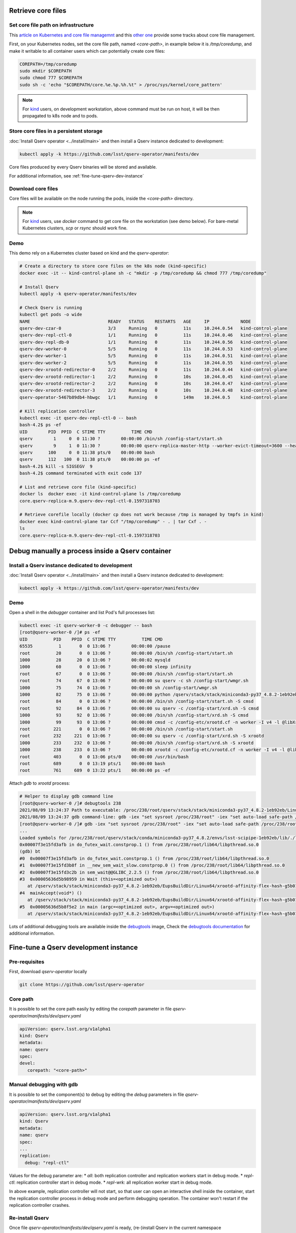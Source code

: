 ###################
Retrieve core files
###################

Set core file path on infrastructure
====================================

This `article on Kubernetes and core file managemnt <https://medium.com/faun/handling-core-dumps-in-kubernetes-clusters-in-gcp-b1b2a54c25dc>`__
and this `other one <https://medium.com/@shuanglu1993/how-to-generate-coredump-for-containers-running-with-k8s-1a3f4a7e75b2>`__ provide some tracks about core file management.

First, on your Kubernetes nodes, set the core file path, named `<core-path>`, in example below it is `/tmp/coredump`, and make it writable to all container users which can potentially create core files:

.. code:: bash

   COREPATH=/tmp/coredump
   sudo mkdir $COREPATH
   sudo chmod 777 $COREPATH
   sudo sh -c 'echo "$COREPATH/core.%e.%p.%h.%t" > /proc/sys/kernel/core_pattern'

.. note::

   For `kind <https://kind.sigs.k8s.io>`_ users, on development workstation, above command must be run on host, it will be then propagated to k8s node and to pods.

Store core files in a persistent storage
========================================

:doc:`Install Qserv operator <../install/main>` and then install a Qserv instance dedicated to development:

.. code:: bash

   kubectl apply -k https://github.com/lsst/qserv-operator/manifests/dev

Core files produced by every Qserv binaries will be stored and available.

For additional information, see :ref:`fine-tune-qserv-dev-instance`

Download core files
===================

Core files will be available on the node running the pods, inside the `<core-path>` directory.

.. note::

   For `kind <https://kind.sigs.k8s.io>`_ users, use `docker` command to get core file on the workstation (see demo below). For bare-metal Kubernetes clusters, `scp` or `rsync` should work fine.

Demo
====

This demo rely on a Kubernetes cluster based on kind and the `qserv-operator`:

.. code:: bash

   # Create a directory to store core files on the k8s node (kind-specific)
   docker exec -it -- kind-control-plane sh -c "mkdir -p /tmp/coredump && chmod 777 /tmp/coredump"

   # Install Qserv
   kubectl apply -k qserv-operator/manifests/dev

   # Check Qserv is running
   kubectl get pods -o wide
   NAME                              READY   STATUS    RESTARTS   AGE     IP            NODE
   qserv-dev-czar-0                  3/3     Running   0          11s     10.244.0.54   kind-control-plane
   qserv-dev-repl-ctl-0              1/1     Running   0          11s     10.244.0.46   kind-control-plane
   qserv-dev-repl-db-0               1/1     Running   0          11s     10.244.0.56   kind-control-plane
   qserv-dev-worker-0                5/5     Running   0          11s     10.244.0.53   kind-control-plane
   qserv-dev-worker-1                5/5     Running   0          11s     10.244.0.51   kind-control-plane
   qserv-dev-worker-2                5/5     Running   0          11s     10.244.0.55   kind-control-plane
   qserv-dev-xrootd-redirector-0     2/2     Running   0          11s     10.244.0.44   kind-control-plane
   qserv-dev-xrootd-redirector-1     2/2     Running   0          10s     10.244.0.45   kind-control-plane
   qserv-dev-xrootd-redirector-2     2/2     Running   0          10s     10.244.0.47   kind-control-plane
   qserv-dev-xrootd-redirector-3     2/2     Running   0          10s     10.244.0.48   kind-control-plane
   qserv-operator-5467b89db4-hbwgc   1/1     Running   0          149m    10.244.0.5    kind-control-plane

   # Kill replication controller
   kubectl exec -it qserv-dev-repl-ctl-0 -- bash
   bash-4.2$ ps -ef
   UID        PID  PPID  C STIME TTY          TIME CMD
   qserv        1     0  0 11:30 ?        00:00:00 /bin/sh /config-start/start.sh
   qserv        9     1  0 11:30 ?        00:00:00 qserv-replica-master-http --worker-evict-timeout=3600 --health-probe-interval=120 --replication-interval=1200 --config=mysql://qsreplica:@qserv-dev-repl-db:3306/qservReplica --qserv-db-password=CHANGEME
   qserv      100     0  0 11:38 pts/0    00:00:00 bash
   qserv      112   100  0 11:38 pts/0    00:00:00 ps -ef
   bash-4.2$ kill -s SIGSEGV  9
   bash-4.2$ command terminated with exit code 137

   # List and retrieve core file (kind-specific)
   docker ls  docker exec -it kind-control-plane ls /tmp/coredump
   core.qserv-replica-m.9.qserv-dev-repl-ctl-0.1597318703

   # Retrieve corefile locally (docker cp does not work because /tmp is managed by tmpfs in kind)
   docker exec kind-control-plane tar Ccf "/tmp/coredump" - . | tar Cxf . -
   ls
   core.qserv-replica-m.9.qserv-dev-repl-ctl-0.1597318703

#################################################
Debug manually a process inside a Qserv container
#################################################

Install a Qserv instance dedicated to development
=================================================

:doc:`Install Qserv operator <../install/main>` and then install a Qserv instance dedicated to development:

.. code:: bash

   kubectl apply -k https://github.com/lsst/qserv-operator/manifests/dev

Demo
====

Open a shell in the `debugger` container and list Pod's full processes list:

.. code:: bash

   kubectl exec -it qserv-worker-0 -c debugger -- bash
   [root@qserv-worker-0 /]# ps -ef
   UID          PID    PPID  C STIME TTY          TIME CMD
   65535          1       0  0 13:06 ?        00:00:00 /pause
   root          20       0  0 13:06 ?        00:00:00 /bin/sh /config-start/start.sh
   1000          28      20  0 13:06 ?        00:00:02 mysqld
   1000          60       0  0 13:06 ?        00:00:00 sleep infinity
   root          67       0  0 13:06 ?        00:00:00 /bin/sh /config-start/start.sh
   root          74      67  0 13:06 ?        00:00:00 su qserv -c sh /config-start/wmgr.sh
   1000          75      74  0 13:06 ?        00:00:00 sh /config-start/wmgr.sh
   1000          82      75  0 13:06 ?        00:00:00 python /qserv/stack/stack/miniconda3-py37_4.8.2-1eb92eb/Linux64/qserv/2021.7.1-rc1+2c8521dd9c/bin/qservWmg
   root          84       0  0 13:06 ?        00:00:00 /bin/sh /config-start/start.sh -S cmsd
   root          92      84  0 13:06 ?        00:00:00 su qserv -c /config-start/xrd.sh -S cmsd
   1000          93      92  0 13:06 ?        00:00:00 /bin/sh /config-start/xrd.sh -S cmsd
   1000          99      93  0 13:06 ?        00:00:00 cmsd -c /config-etc/xrootd.cf -n worker -I v4 -l @libXrdSsiLog.so -+xrdssi /config-etc/xrdssi.cf
   root         221       0  0 13:06 ?        00:00:00 /bin/sh /config-start/start.sh
   root         232     221  0 13:06 ?        00:00:00 su qserv -c /config-start/xrd.sh -S xrootd
   1000         233     232  0 13:06 ?        00:00:00 /bin/sh /config-start/xrd.sh -S xrootd
   1000         238     233  0 13:06 ?        00:00:00 xrootd -c /config-etc/xrootd.cf -n worker -I v4 -l @libXrdSsiLog.so -+xrdssi /config-etc/xrdssi.cf
   root         403       0  0 13:06 pts/0    00:00:00 /usr/bin/bash
   root         689       0  0 13:19 pts/1    00:00:00 bash
   root         761     689  0 13:22 pts/1    00:00:00 ps -ef

Attach `gdb` to `xrootd` process:

.. code:: bash

   # Helper to display gdb command line
   [root@qserv-worker-0 /]# debugtools 238
   2021/08/09 13:24:37 Path to executable: /proc/238/root/qserv/stack/stack/miniconda3-py37_4.8.2-1eb92eb/Linux64/xrootd/affinity-flex-hash-g5b015dcebc/bin/xrootd
   2021/08/09 13:24:37 gdb command-line: gdb -iex "set sysroot /proc/238/root" -iex "set auto-load safe-path /proc/238/root" -p 238 /proc/238/root/qserv/stack/stack/miniconda3-py37_4.8.2-1eb92eb/Linux64/xrootd/affinity-flex-hash-g5b015dcebc/bin/xrootd
   [root@qserv-worker-0 /]# gdb -iex "set sysroot /proc/238/root" -iex "set auto-load safe-path /proc/238/root" -p 238 /proc/238/root/qserv/stack/stack/miniconda3-py37_4.8.2-1eb92eb/Linux64/xrootd/affinity-flex-hash-g5b015dcebc/bin/xrootd
   ...
   Loaded symbols for /proc/238/root/qserv/stack/conda/miniconda3-py37_4.8.2/envs/lsst-scipipe-1eb92eb/lib/./libicui18n.so.67
   0x00007f3e15fd3afb in do_futex_wait.constprop.1 () from /proc/238/root/lib64/libpthread.so.0
   (gdb) bt
   #0  0x00007f3e15fd3afb in do_futex_wait.constprop.1 () from /proc/238/root/lib64/libpthread.so.0
   #1  0x00007f3e15fd3b8f in __new_sem_wait_slow.constprop.0 () from /proc/238/root/lib64/libpthread.so.0
   #2  0x00007f3e15fd3c2b in sem_wait@@GLIBC_2.2.5 () from /proc/238/root/lib64/libpthread.so.0
   #3  0x00005636d5b98959 in Wait (this=<optimized out>)
      at /qserv/stack/stack/miniconda3-py37_4.8.2-1eb92eb/EupsBuildDir/Linux64/xrootd-affinity-flex-hash-g5b015dcebc/xrootd-affinity-flex-hash-g5b015dcebc/src/./XrdSys/XrdSysPthread.hh:421
   #4  mainAccept(void*) ()
      at /qserv/stack/stack/miniconda3-py37_4.8.2-1eb92eb/EupsBuildDir/Linux64/xrootd-affinity-flex-hash-g5b015dcebc/xrootd-affinity-flex-hash-g5b015dcebc/src/Xrd/XrdMain.cc:129
   #5  0x00005636d5b8f5e2 in main (argc=<optimized out>, argv=<optimized out>)
      at /qserv/stack/stack/miniconda3-py37_4.8.2-1eb92eb/EupsBuildDir/Linux64/xrootd-affinity-flex-hash-g5b015dcebc/xrootd-affinity-flex-hash-g5b015dcebc/src/Xrd/XrdMain.cc:213


Lots of additional debugging tools are available inside the `debugtools <https://github.com/k8s-school/debugtools>`_ image,
Check the `debugtools documentation <https://github.com/k8s-school/debugtools/blob/main/README.md>`_ for additional information.

.. _fine-tune-qserv-dev-instance:

######################################
Fine-tune a Qserv development instance
######################################

Pre-requisites
==============

First, download `qserv-operator` locally

.. code:: bash

   git clone https://github.com/lsst/qserv-operator

Core path
=========

It is possible to set the core path easily by editing the `corepath` parameter in file `qserv-operator/manifests/dev/qserv.yaml`

.. code:: yaml

   apiVersion: qserv.lsst.org/v1alpha1
   kind: Qserv
   metadata:
   name: qserv
   spec:
   devel:
      corepath: "<core-path>"


Manual debugging with gdb
=========================

It is possible to set the component(s) to debug by editing the `debug` parameters in file `qserv-operator/manifests/dev/qserv.yaml`

.. code:: yaml

   apiVersion: qserv.lsst.org/v1alpha1
   kind: Qserv
   metadata:
   name: qserv
   spec:
   ...
   replication:
     debug: "repl-ctl"

Values for the debug parameter are:
* `all`: both replication controller and replication workers start in debug mode.
* `repl-ctl`: replication controller start in debug mode.
* `repl-wrk`: all replication worker start in debug mode.

In above example, replication controller will not start, so that user can open an interactive shell inside the container,
start the replication controller process in debug mode and perform debugging operation. The container won't restart if the replication controller crashes.


Re-install Qserv
================

Once file `qserv-operator/manifests/dev/qserv.yaml` is ready, (re-)install Qserv in the current namespace

.. code:: bash

   kubectl apply -k qserv-operator/manifests/dev
